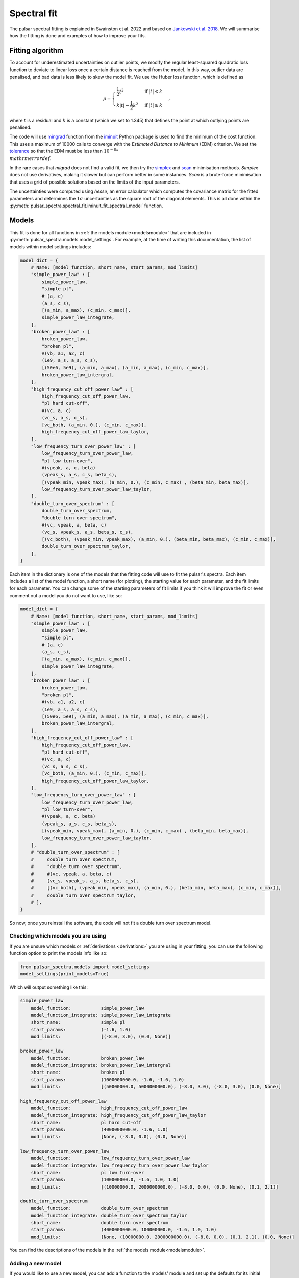 Spectral fit
============

The pulsar spectral fitting is explained in Swainston et al. 2022 and based on `Jankowski et al. 2018 <https://ui.adsabs.harvard.edu/abs/2018MNRAS.473.4436J/abstract>`_.
We will summarise how the fitting is done and examples of how to improve your fits.


Fitting algorithm
-----------------
To account for underestimated uncertainties on outlier points, we modify the regular least-squared quadratic loss function
to deviate to linear loss once a certain distance is reached from the model.
In this way, outlier data are penalised, and bad data is less likely to skew the model fit. We use the Huber loss function, which is defined as

.. math::

    \rho =
    \begin{cases}
    \frac{1}{2}t^2 & \mathrm{if}\:|t|<k \\
    k|t|-\frac{1}{2}k^2 & \mathrm{if}\:|t|\geq k
    \end{cases},

where :math:`t` is a residual and :math:`k` is a constant (which we set to 1.345) that defines the point at which outlying points are penalised.

The code will use `mingrad <https://iminuit.readthedocs.io/en/stable/reference.html#iminuit.Minuit.migrad>`_
function from the `iminuit <https://github.com/iminuit/iminuit>`_
Python package is used to find the minimum of the cost function.
This uses a maximum of 10000 calls to converge with the *Estimated Distance to Minimum* (EDM) criterion.
We set the `tolerance <https://iminuit.readthedocs.io/en/stable/reference.html#iminuit.Minuit.tol>`_
so that the EDM must be less than :math:`10^{-8} * \\mathrm{errordef}`.

In the rare cases that *migrad* does not find a valid fit, we then try the `simplex <https://iminuit.readthedocs.io/en/stable/reference.html#iminuit.Minuit.simplex>`_
and `scan <https://iminuit.readthedocs.io/en/stable/reference.html#iminuit.Minuit.scan>`_ minimisation methods.
*Simplex* does not use derivatives, making it slower but can perform better in some instances.
*Scan* is a brute-force minimisation that uses a grid of possible solutions based on the limits of the input parameters.

The uncertainties were computed using *hesse*, an error calculator which computes the covariance matrix for the fitted parameters and determines
the :math:`1\sigma` uncertainties as the square root of the diagonal elements.
This is all done within the :py:meth:`pulsar_spectra.spectral_fit.iminuit_fit_spectral_model` function.

Models
------
This fit is done for all functions in :ref:`the models module<modelsmodule>` that are included in :py:meth:`pulsar_spectra.models.model_settings`.
For example, at the time of writing this documentation, the list of models within model settings includes:

.. code-block:: python

    model_dict = {
        # Name: [model_function, short_name, start_params, mod_limits]
        "simple_power_law" : [
            simple_power_law,
            "simple pl",
            # (a, c)
            (a_s, c_s),
            [(a_min, a_max), (c_min, c_max)],
            simple_power_law_integrate,
        ],
        "broken_power_law" : [
            broken_power_law,
            "broken pl",
            #(vb, a1, a2, c)
            (1e9, a_s, a_s, c_s),
            [(50e6, 5e9), (a_min, a_max), (a_min, a_max), (c_min, c_max)],
            broken_power_law_intergral,
        ],
        "high_frequency_cut_off_power_law" : [
            high_frequency_cut_off_power_law,
            "pl hard cut-off",
            #(vc, a, c)
            (vc_s, a_s, c_s),
            [vc_both, (a_min, 0.), (c_min, c_max)],
            high_frequency_cut_off_power_law_taylor,
        ],
        "low_frequency_turn_over_power_law" : [
            low_frequency_turn_over_power_law,
            "pl low turn-over",
            #(vpeak, a, c, beta)
            (vpeak_s, a_s, c_s, beta_s),
            [(vpeak_min, vpeak_max), (a_min, 0.), (c_min, c_max) , (beta_min, beta_max)],
            low_frequency_turn_over_power_law_taylor,
        ],
        "double_turn_over_spectrum" : [
            double_turn_over_spectrum,
            "double turn over spectrum",
            #(vc, vpeak, a, beta, c)
            (vc_s, vpeak_s, a_s, beta_s, c_s),
            [(vc_both), (vpeak_min, vpeak_max), (a_min, 0.), (beta_min, beta_max), (c_min, c_max)],
            double_turn_over_spectrum_taylor,
        ],
    }

Each item in the dictionary is one of the models that the fitting code will use to fit the pulsar's spectra.
Each item includes a list of the model function, a short name (for plotting), the starting value for each parameter, and the fit limits for each parameter.
You can change some of the starting parameters of fit limits if you think it will improve the fit or even comment out a model you do not want to use, like so:

.. code-block:: python

    model_dict = {
        # Name: [model_function, short_name, start_params, mod_limits]
        "simple_power_law" : [
            simple_power_law,
            "simple pl",
            # (a, c)
            (a_s, c_s),
            [(a_min, a_max), (c_min, c_max)],
            simple_power_law_integrate,
        ],
        "broken_power_law" : [
            broken_power_law,
            "broken pl",
            #(vb, a1, a2, c)
            (1e9, a_s, a_s, c_s),
            [(50e6, 5e9), (a_min, a_max), (a_min, a_max), (c_min, c_max)],
            broken_power_law_intergral,
        ],
        "high_frequency_cut_off_power_law" : [
            high_frequency_cut_off_power_law,
            "pl hard cut-off",
            #(vc, a, c)
            (vc_s, a_s, c_s),
            [vc_both, (a_min, 0.), (c_min, c_max)],
            high_frequency_cut_off_power_law_taylor,
        ],
        "low_frequency_turn_over_power_law" : [
            low_frequency_turn_over_power_law,
            "pl low turn-over",
            #(vpeak, a, c, beta)
            (vpeak_s, a_s, c_s, beta_s),
            [(vpeak_min, vpeak_max), (a_min, 0.), (c_min, c_max) , (beta_min, beta_max)],
            low_frequency_turn_over_power_law_taylor,
        ],
        # "double_turn_over_spectrum" : [
        #     double_turn_over_spectrum,
        #     "double turn over spectrum",
        #     #(vc, vpeak, a, beta, c)
        #     (vc_s, vpeak_s, a_s, beta_s, c_s),
        #     [(vc_both), (vpeak_min, vpeak_max), (a_min, 0.), (beta_min, beta_max), (c_min, c_max)],
        #     double_turn_over_spectrum_taylor,
        # ],
    }

So now, once you reinstall the software, the code will not fit a double turn over spectrum model.


Checking which models you are using
^^^^^^^^^^^^^^^^^^^^^^^^^^^^^^^^^^^
If you are unsure which models or :ref:`derivations <derivations>` you are using in your fitting,
you can use the following function option to print the models info like so:

.. code-block:: python

    from pulsar_spectra.models import model_settings
    model_settings(print_models=True)

Which will output something like this:

.. code-block:: bash

    simple_power_law
        model_function:           simple_power_law
        model_function_integrate: simple_power_law_integrate
        short_name:               simple pl
        start_params:             (-1.6, 1.0)
        mod_limits:               [(-8.0, 3.0), (0.0, None)]

    broken_power_law
        model_function:           broken_power_law
        model_function_integrate: broken_power_law_intergral
        short_name:               broken pl
        start_params:             (1000000000.0, -1.6, -1.6, 1.0)
        mod_limits:               [(50000000.0, 5000000000.0), (-8.0, 3.0), (-8.0, 3.0), (0.0, None)]

    high_frequency_cut_off_power_law
        model_function:           high_frequency_cut_off_power_law
        model_function_integrate: high_frequency_cut_off_power_law_taylor
        short_name:               pl hard cut-off
        start_params:             (4000000000.0, -1.6, 1.0)
        mod_limits:               [None, (-8.0, 0.0), (0.0, None)]

    low_frequency_turn_over_power_law
        model_function:           low_frequency_turn_over_power_law
        model_function_integrate: low_frequency_turn_over_power_law_taylor
        short_name:               pl low turn-over
        start_params:             (100000000.0, -1.6, 1.0, 1.0)
        mod_limits:               [(10000000.0, 2000000000.0), (-8.0, 0.0), (0.0, None), (0.1, 2.1)]

    double_turn_over_spectrum
        model_function:           double_turn_over_spectrum
        model_function_integrate: double_turn_over_spectrum_taylor
        short_name:               double turn over spectrum
        start_params:             (4000000000.0, 100000000.0, -1.6, 1.0, 1.0)
        mod_limits:               [None, (10000000.0, 2000000000.0), (-8.0, 0.0), (0.1, 2.1), (0.0, None)]

You can find the descriptions of the models in the :ref:`the models module<modelsmodule>`.


Adding a new model
^^^^^^^^^^^^^^^^^^
If you would like to use a new model, you can add a function to the models' module and set up the defaults for its
initial fit parameters and limits in :py:meth:`pulsar_spectra.models.model_settings`.

For example, here is the function for the simple power law in :ref:`the models module<modelsmodule>`:

.. code-block:: python

    def simple_power_law(v, a, c, v0):
        """Simple power law:

        .. math::
            S_v =  c \\left( \\frac{v}{v_0} \\right)^a

        Parameters
        ----------
        v : `list`
            Frequency in Hz.
        a : `float`
            Spectral Index.
        c : `float`
            Constant.
        v0 : `float`
            Reference frequency.

        Returns
        -------
        S_v : `list`
            The flux density predicted by the model.
        """
        return c*(v/v0)**a

This is the format you must follow to add your model.
Frequency must be the first argument, reference frequency must be the last, and we recommend you make a docstring as shown in the above example.

As explained in the previous section, you must add your new model to :py:meth:`pulsar_spectra.models.model_settings`.
Here are the values for the simple power law:

.. code-block:: python

    # fit starting value, min and max
    # constant
    c_s = 1.
    c_min = 0.
    c_max = None
    # spectral index
    a_s = -1.6
    a_min = -8.
    a_max = 3.

    model_dict = {
        # Name: [model_function, short_name, start_params, mod_limits]
        "simple_power_law" : [
            simple_power_law,
            "simple pl",
            # (a, c)
            (a_s, c_s),
            [(a_min, a_max), (c_min, c_max)],
        ],

Because some of the models have common parameters (such as spectral index), some of the fit values have been predefined to be consistent between models.

Make sure you reinstall pulsar_spectra to apply any changes you have made to :py:meth:`pulsar_spectra.models.model_settings`, then you will be ready to fit with your new model.


Best fit
--------
The best fit model is determined using the Akaike information criterion (AIC), which measures how much information the model
retains about the data without overfitting. It was implemented as

.. math::

    \mathrm{AIC}=2\beta_\mathrm{min} + 2K + \frac{2K(K+1)}{N-K-1},

where :math:`\beta_\mathrm{min}` is the minimised robust cost function, :math:`K` is the number of free parameters, and :math:`N`
is the number of data points in the fit. The last term is the correction for finite sample sizes, which goes to zero as the sample
size gets sufficiently large. The model which results in the lowest AIC is the most likely to be the best fitting model.

All of this is done by calling the :py:meth:`pulsar_spectra.spectral_fit.find_best_spectral_fit` function like so:

.. code-block:: python

    from pulsar_spectra.catalogue import collect_catalogue_fluxes
    from pulsar_spectra.spectral_fit import find_best_spectral_fit

    cat_dict = collect_catalogue_fluxes()
    pulsar = 'J1453-6413'
    freqs, fluxs, flux_errs, refs = cat_dict[pulsar]
    best_model_name, iminuit_result, fit_info, p_best, p_category = find_best_spectral_fit(pulsar, freqs, fluxs, flux_errs, refs, plot_best=True)

To confirm that the best model has been found, you can visually inspect the fits of all models using the *plot_compare* option like so

.. script location: example_scripts/plot_compare.py
.. code-block:: python

    best_model_name, iminuit_result, fit_info, p_best, p_category = find_best_spectral_fit(pulsar, freqs, fluxs, flux_errs, refs, plot_compare=True)

which will produce

.. image:: figures/J1453-6413_comparison_fit.png
  :width: 800

From this plot, it does look like the power-law with a low-frequency turnover is the best model as the code predicted.
If this is not the case and wanted to try and improve the broken power-law fit, for example, you can have more control over the
fit using :py:meth:`pulsar_spectra.spectral_fit.iminuit_fit_spectral_model` function like so.

.. script location: example_scripts/broken_power_law_fit.py
.. code-block:: python

    from pulsar_spectra.catalogue import collect_catalogue_fluxes
    from pulsar_spectra.spectral_fit import iminuit_fit_spectral_model

    cat_list = collect_catalogue_fluxes()
    pulsar = 'J1453-6413'
    freqs, fluxs, flux_errs, refs = cat_list[pulsar]

    # Broken power law function is in the format
    # broken_power_law(v, vb, a1, a2, b, v0)

    # start params for (v, vb, a1, a2, b)
    start_params = (5e8, -1.6, -1.6, 0.1)

    # Fit param limits (min, max) or (v, vb, a1, a2, b)
    mod_limits = [(None, None), (-10, 10), (-10, 0), (0, None)]
    # None means there is no limit

    aic, iminuit_result, fit_info = iminuit_fit_spectral_model(
        freqs,
        fluxs,
        flux_errs,
        refs,
        model_name="broken_power_law",
        start_params=start_params,
        mod_limits=mod_limits,
        plot=True,
        save_name="J1453-6413_broken_power_law.png",
    )

In this example we are manually handing :py:meth:`pulsar_spectra.spectral_fit.iminuit_fit_spectral_model` the default
*start_params* and *mod_limits* but you can edit these.